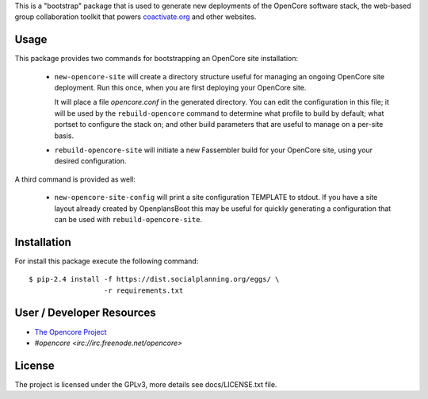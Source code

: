 This is a "bootstrap" package that is used to generate new deployments
of the OpenCore software stack, the web-based group collaboration
toolkit that powers `coactivate.org <http://www.coactivate.org/>`_ and
other websites.

Usage
=====

This package provides two commands for bootstrapping an OpenCore site
installation:

 * ``new-opencore-site`` will create a directory structure useful for
   managing an ongoing OpenCore site deployment.  Run this once, when
   you are first deploying your OpenCore site.

   It will place a file `opencore.conf` in the generated directory.
   You can edit the configuration in this file; it will be used by
   the ``rebuild-opencore`` command to determine what profile to
   build by default; what portset to configure the stack on; and
   other build parameters that are useful to manage on a per-site basis.

 * ``rebuild-opencore-site`` will initiate a new Fassembler build for your
   OpenCore site, using your desired configuration.

A third command is provided as well:

 * ``new-opencore-site-config`` will print a site configuration TEMPLATE
   to stdout. If you have a site layout already created by OpenplansBoot
   this may be useful for quickly generating a configuration that can be
   used with ``rebuild-opencore-site``.


Installation
============

For install this package execute the following command:

::

  $ pip-2.4 install -f https://dist.socialplanning.org/eggs/ \
                    -r requirements.txt


User / Developer Resources
==========================

* `The Opencore Project <http://www.coactivate.org/projects/opencore>`_

* `#opencore <irc://irc.freenode.net/opencore>`


License
=======

The project is licensed under the GPLv3, more details see docs/LICENSE.txt file.
